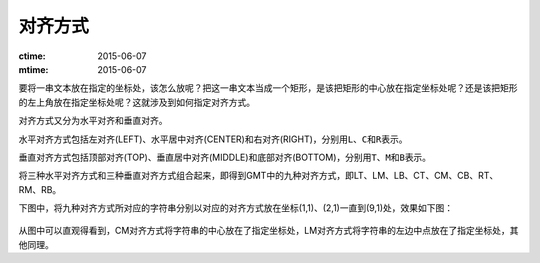 对齐方式
========

:ctime: 2015-06-07
:mtime: 2015-06-07

要将一串文本放在指定的坐标处，该怎么放呢？把这一串文本当成一个矩形，是该把矩形的中心放在指定坐标处呢？还是该把矩形的左上角放在指定坐标处呢？这就涉及到如何指定对齐方式。

对齐方式又分为水平对齐和垂直对齐。

水平对齐方式包括左对齐(LEFT)、水平居中对齐(CENTER)和右对齐(RIGHT)，分别用\ ``L``\ 、\ ``C``\ 和\ ``R``\ 表示。

垂直对齐方式包括顶部对齐(TOP)、垂直居中对齐(MIDDLE)和底部对齐(BOTTOM)，分别用\ ``T``\ 、\ ``M``\ 和\ ``B``\ 表示。

将三种水平对齐方式和三种垂直对齐方式组合起来，即得到GMT中的九种对齐方式，即LT、LM、LB、CT、CM、CB、RT、RM、RB。

下图中，将九种对齐方式所对应的字符串分别以对应的对齐方式放在坐标(1,1)、(2,1)一直到(9,1)处，效果如下图：

.. figure:: /images/justification.*
   :width: 600px
   :align: center

从图中可以直观得看到，CM对齐方式将字符串的中心放在了指定坐标处，LM对齐方式将字符串的左边中点放在了指定坐标处，其他同理。
